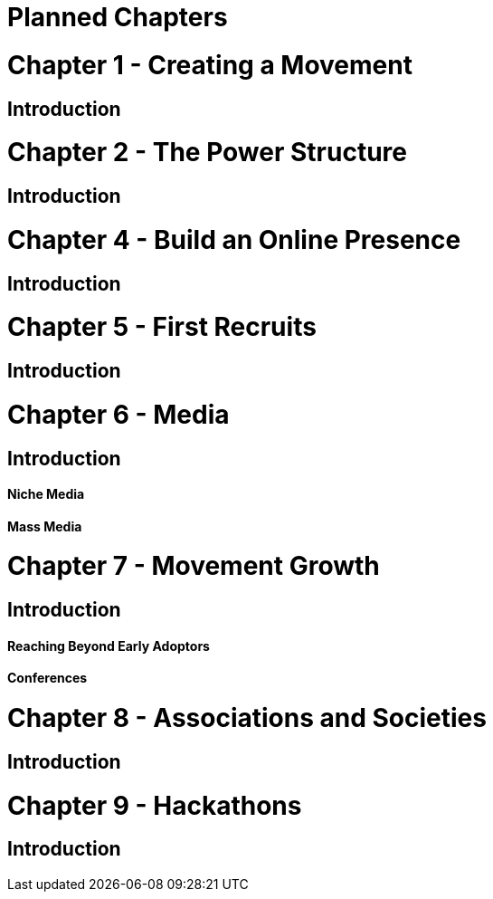= Planned Chapters

= Chapter 1 - Creating a Movement
== Introduction

= Chapter 2 - The Power Structure
== Introduction

= Chapter 4 - Build an Online Presence
== Introduction

= Chapter 5 - First Recruits
== Introduction

= Chapter 6 - Media
== Introduction
==== Niche Media
==== Mass Media

= Chapter 7 - Movement Growth
== Introduction
==== Reaching Beyond Early Adoptors
==== Conferences

= Chapter 8 - Associations and Societies
== Introduction

= Chapter 9 - Hackathons
== Introduction
